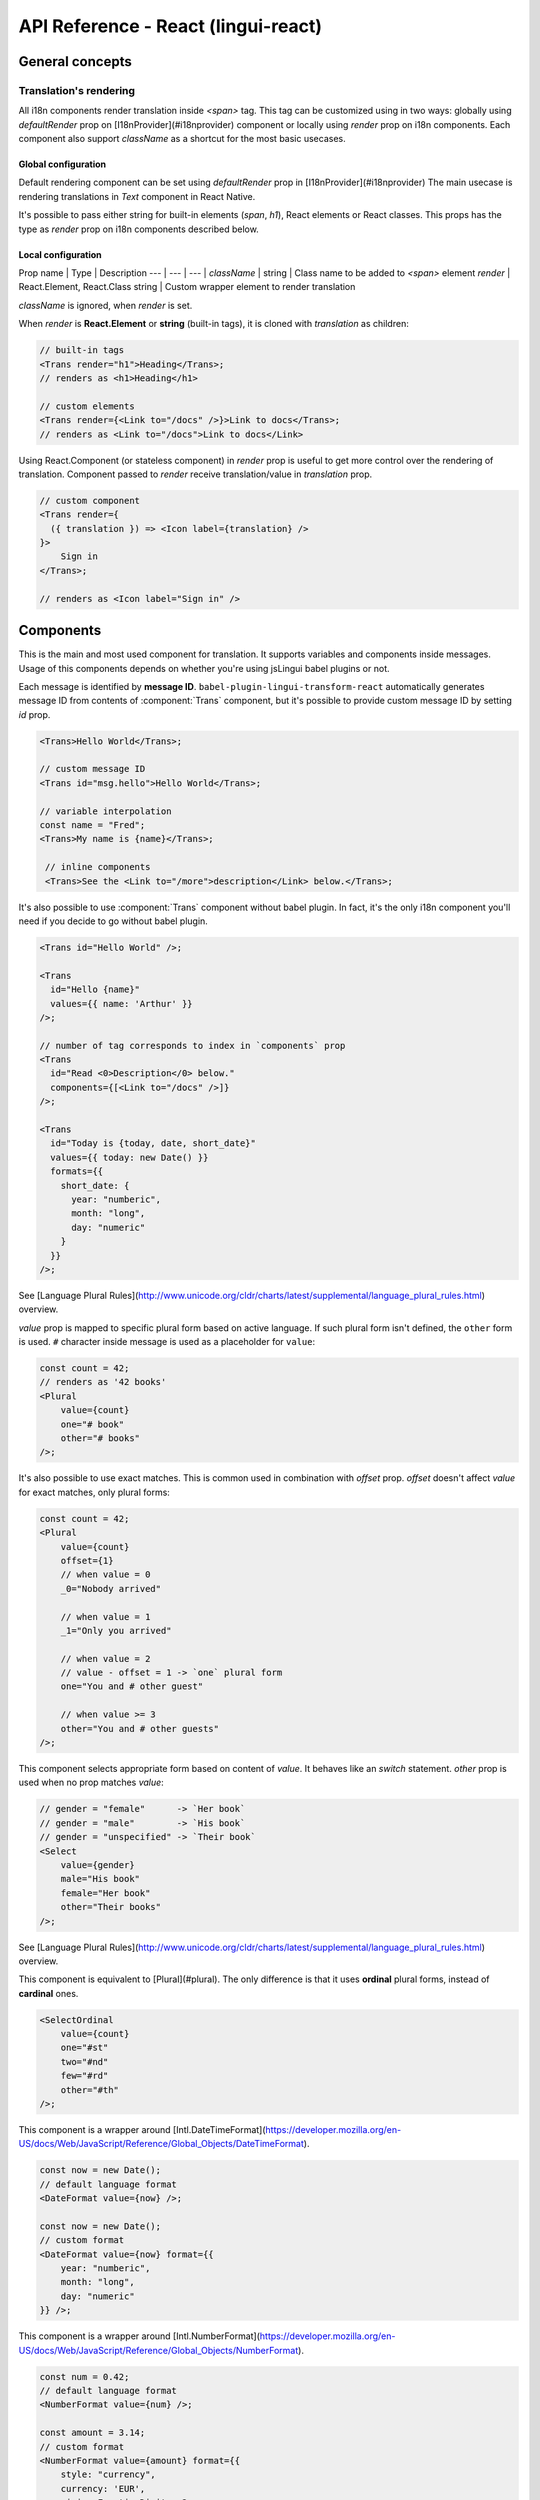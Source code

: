 ************************************
API Reference - React (lingui-react)
************************************

General concepts
================

Translation's rendering
-----------------------

All i18n components render translation inside `<span>` tag. This tag can be
customized using in two ways: globally using `defaultRender` prop on [I18nProvider](#i18nprovider)
component or locally using `render` prop on i18n components. Each component
also support `className` as a shortcut for the most basic usecases.

Global configuration
^^^^^^^^^^^^^^^^^^^^

Default rendering component can be set using `defaultRender` prop in [I18nProvider](#i18nprovider)
The main usecase is rendering translations in `Text` component in React Native.

It's possible to pass either string for built-in elements (`span`, `h1`),
React elements or React classes. This props has the type as `render` prop on
i18n components described below.

Local configuration
^^^^^^^^^^^^^^^^^^^

Prop name | Type | Description
--- | --- | --- |
`className` | string | Class name to be added to `<span>` element
`render` | React.Element, React.Class string | Custom wrapper element to render translation

`className` is ignored, when `render` is set.

When `render` is **React.Element** or **string** (built-in tags), it is cloned with `translation` as children:

.. code-block:: js

   // built-in tags
   <Trans render="h1">Heading</Trans>;
   // renders as <h1>Heading</h1>

   // custom elements
   <Trans render={<Link to="/docs" />}>Link to docs</Trans>;
   // renders as <Link to="/docs">Link to docs</Link>

Using React.Component (or stateless component) in `render` prop is useful to get more control over the rendering of translation. Component passed to `render` receive translation/value in `translation` prop.

.. code-block:: js

   // custom component
   <Trans render={
     ({ translation }) => <Icon label={translation} />
   }>
       Sign in
   </Trans>;

   // renders as <Icon label="Sign in" />

Components
==========

.. component:: Trans

   :prop id string?: Message ID (optional)

This is the main and most used component for translation. It supports
variables and components inside messages. Usage of this components depends on
whether you're using jsLingui babel plugins or not.

Each message is identified by **message ID**.
``babel-plugin-lingui-transform-react`` automatically generates message ID from
contents of :component:`Trans` component, but it's possible to provide custom
message ID by setting `id` prop.

.. code-block:: js

   <Trans>Hello World</Trans>;

   // custom message ID
   <Trans id="msg.hello">Hello World</Trans>;

   // variable interpolation
   const name = "Fred";
   <Trans>My name is {name}</Trans>;

    // inline components
    <Trans>See the <Link to="/more">description</Link> below.</Trans>;

It's also possible to use :component:`Trans` component without babel plugin. In
fact, it's the only i18n component you'll need if you decide to go without babel plugin.

.. code-block:: js

   <Trans id="Hello World" />;

   <Trans
     id="Hello {name}"
     values={{ name: 'Arthur' }}
   />;

   // number of tag corresponds to index in `components` prop
   <Trans
     id="Read <0>Description</0> below."
     components={[<Link to="/docs" />]}
   />;

   <Trans
     id="Today is {today, date, short_date}"
     values={{ today: new Date() }}
     formats={{
       short_date: {
         year: "numberic",
         month: "long",
         day: "numeric"
       }
     }}
   />;

.. component:: Plural

   :example: {value, plural, one {Book} many {Books}}
   :prop string id: Override auto-generated message ID
   :prop number offset: Offsets plural forms but doesn't affect exact matches
   :prop string zero: Form for empty `value`
   :prop string one: *Singular* form
   :prop string two: *Dual* form
   :prop string few: *Paucal* form
   :prop string many: *Plural* form
   :prop string other: (required) general *plural* form
   :prop string _<number>: Exact match form, correspond to ``=N`` rule

See [Language Plural Rules](http://www.unicode.org/cldr/charts/latest/supplemental/language_plural_rules.html) overview.

`value` prop is mapped to specific plural form based on active language.
If such plural form isn't defined, the ``other`` form is used. ``#`` character
inside message is used as a placeholder for ``value``:

.. code-block:: js

   const count = 42;
   // renders as '42 books'
   <Plural
       value={count}
       one="# book"
       other="# books"
   />;

It's also possible to use exact matches. This is common used in combination with `offset` prop. `offset` doesn't affect `value` for exact matches, only plural forms:

.. code-block:: js

   const count = 42;
   <Plural
       value={count}
       offset={1}
       // when value = 0
       _0="Nobody arrived"

       // when value = 1
       _1="Only you arrived"

       // when value = 2
       // value - offset = 1 -> `one` plural form
       one="You and # other guest"

       // when value >= 3
       other="You and # other guests"
   />;

.. component: Select

   :example: {value, select, male {He} female {She} other {They}}
   :prop number value: Override auto-generated message ID
   :prop number other: (required) Default, catch-all form

This component selects appropriate form based on content of `value`. It
behaves like an `switch` statement. `other` prop is used when no prop matches `value`:

.. code-block:: js

   // gender = "female"      -> `Her book`
   // gender = "male"        -> `His book`
   // gender = "unspecified" -> `Their book`
   <Select
       value={gender}
       male="His book"
       female="Her book"
       other="Their books"
   />;


.. component:: SelectOrdinal

   :example: {value, plural, one {Book} many {Books}}

   :prop number value: Override auto-generated message ID
   :prop number offset: Offsets plural forms but doesn't affect exact matches
   :prop string zero: Form for empty `value`
   :prop string one: *Singular* form
   :prop string two: *Dual* form
   :prop string few: *Paucal* form
   :prop string many: *Plural* form
   :prop string other: (required) general *plural* form
   :prop string _<number>: Exact match form, correspond to ``=N`` rule. (e.g: ``_0``, ``_1``)

   MessageFormat: ``{arg, selectordinal, ...forms}``

See [Language Plural Rules](http://www.unicode.org/cldr/charts/latest/supplemental/language_plural_rules.html) overview.

This component is equivalent to [Plural](#plural). The only difference is that it uses **ordinal** plural forms, instead of **cardinal** ones.

.. code-block:: js

   <SelectOrdinal
       value={count}
       one="#st"
       two="#nd"
       few="#rd"
       other="#th"
   />;

.. component:: DateFormat

   :props value number: Date to be formatted
   :prop format string|Object: Date format passed as options to [Intl.DateTimeFormat](https://developer.mozilla.org/en-US/docs/Web/JavaScript/Reference/Global_Objects/DateTimeFormat)

   MessageFormat: `{arg, date, format}`

This component is a wrapper around [Intl.DateTimeFormat](https://developer.mozilla.org/en-US/docs/Web/JavaScript/Reference/Global_Objects/DateTimeFormat).

.. code-block:: js

   const now = new Date();
   // default language format
   <DateFormat value={now} />;

   const now = new Date();
   // custom format
   <DateFormat value={now} format={{
       year: "numberic",
       month: "long",
       day: "numeric"
   }} />;

.. component:: NumberFormat

      :props value number: Date to be formatted
      :prop format string|Object: Date format passed as options to [Intl.NumberFormat](https://developer.mozilla.org/en-US/docs/Web/JavaScript/Reference/Global_Objects/NumberFormat)

   MessageFormat: `{arg, number, format}`

This component is a wrapper around [Intl.NumberFormat](https://developer.mozilla.org/en-US/docs/Web/JavaScript/Reference/Global_Objects/NumberFormat).

.. code-block:: js

   const num = 0.42;
   // default language format
   <NumberFormat value={num} />;

   const amount = 3.14;
   // custom format
   <NumberFormat value={amount} format={{
       style: "currency",
       currency: 'EUR',
       minimumFractionDigits: 2
   }} />;

Providers
=========

Message catalogs and active language are passed to the context in
[I18nProvider](#i18nprovider). However, context should never be accessed
directly. [withI18n](#withi18n) hoc passes i18n prop to wrapped component
and shadows all implementation details:

.. component:: I18nProvider

   :prop language string: Active language
   :prop catalogs object: Message catalogs
   :prop defaultRender React.Element|React.Class|string: Default element to render translation

`defaultRender` has the same meaning as `render` in other i18n props.
[Rendering](#localconfiguration) is explained at the beginning of this document.

`catalogs` is a type of `Catalogs`:

.. code-block:: js

   // One catalog per language
   type Catalogs = {
     [language: string]: Catalog
   }

   // Catalog contains messages and language data (i.e: plurals)
   type Catalog = {
     messages: Messages,
     languageData?: {
       plurals: Function
     }
   }

   // Message is either function (compiled message) or string
   type Messages = {
     [messageId: string]: string | Function
   }

This component should live above all i18n components. The good place is top-level application component. However, if the `language` is stored in the `redux` store, this component should be inserted below `react-redux/Provider`.

.. code-block::

   import React from 'react';
   import { I18nProvider } from 'lingui-react';

   const App = ({ language} ) => {
        const catalog = await import(`locales/${language}.js`);

        return (
            <I18nProvider language={language} catalogs={{ [language]: catalog }}>
               // the rest of app
            </I18nProvider>,
        );
    }

.. js:function:: withI18n(options?)

   :param options Object: Configuration for high-order component
   :param withRef bool: Returns reference to wrapped instance in `getWrappedInstance`

:js:func:`withI18n` is high-order component which injects ``i18n`` object to
wrapped component. ``i18n`` object is needed when you have to access plain JS
API for translation of JSX props:

.. code-block:: js

   import React from 'react';
   import { Trans, withI18n } from 'lingui-react';

   const LogoutIcon = withI18n()(
       ({ i18n }) => <Icon name="turn-off" aria-label={i18n.t`Log out`}/>
   );


.. note::

   *Changed in lingui-react@1.1.0:*

   Previous version of this component, named `WithI18n` (upper-cased first letter),
   is deprecated and will be removed in ``lingui-react@2.0``

.. js:function:: i18nMark(msgId: string)

Mark string as translated text, but don't translate it immediatelly.
This string is extracted to message catalog and can be used in
:component:`Trans` component:

.. code-block:: js

   const message = i18nMark('Source text');
   <Trans id={message} />;

   // This is the same as:
   <Trans id="Source text" />;

:js:func:`i18nMark` is useful for definition of translations outside
components:

.. code-block:: js

   const languages = {
     en: i18nMark('English'),
     fr: i18nMark('French')
   };

   Object.keys(languages).map(language =>
     <Trans key={language} id={languages[language]} />
   );

.. note::

   In development, :js:func:`i18nMark` is identity function, returning ``msgId``.

   In production, :js:func:`i18nMark` call is replaced with ``msgId`` string.
